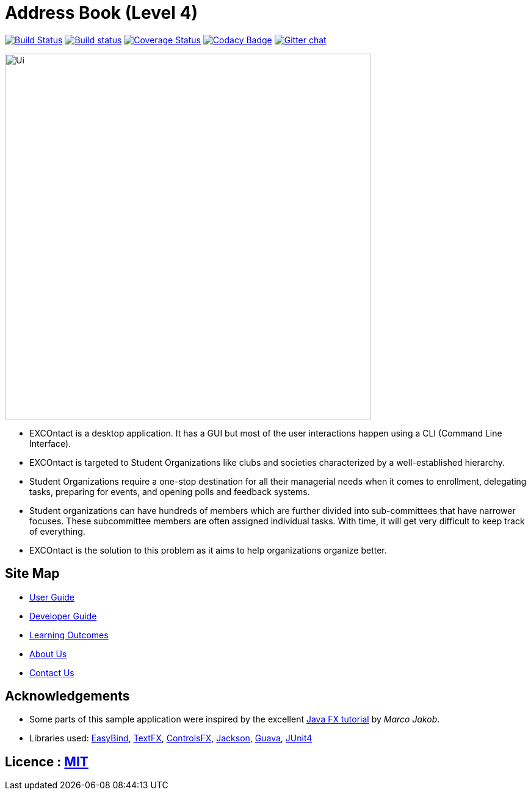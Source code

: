 = Address Book (Level 4)
ifdef::env-github,env-browser[:relfileprefix: docs/]

https://travis-ci.org/CS2103JAN2018-W15-B4/main[image:https://travis-ci.org/CS2103JAN2018-W15-B4/main.svg?branch=master[Build Status]]
https://ci.appveyor.com/project/yash-chowdhary/main/branch/master[image:https://ci.appveyor.com/api/projects/status/py0jsd905ygj58kc/branch/master?svg=true[Build status]]
https://coveralls.io/github/CS2103JAN2018-W15-B4/main?branch=master[image:https://coveralls.io/repos/github/CS2103JAN2018-W15-B4/main/badge.svg?branch=master[Coverage Status]]
https://www.codacy.com/app/damith/addressbook-level4?utm_source=github.com&utm_medium=referral&utm_content=se-edu/addressbook-level4&utm_campaign=Badge_Grade[image:https://api.codacy.com/project/badge/Grade/fc0b7775cf7f4fdeaf08776f3d8e364a[Codacy Badge]]
https://gitter.im/se-edu/Lobby[image:https://badges.gitter.im/se-edu/Lobby.svg[Gitter chat]]

ifdef::env-github[]
image::docs/images/Ui.png[width="600"]
endif::[]

ifndef::env-github[]
image::images/Ui.png[width="600"]
endif::[]

* EXCOntact is a desktop application. It has a GUI but most of the user interactions happen using a CLI (Command Line Interface).
* EXCOntact is targeted to Student Organizations like clubs and societies characterized by a
well-established hierarchy.
* Student Organizations require a one-stop destination for all their managerial needs when it comes to
enrollment, delegating tasks, preparing for events, and opening polls and feedback systems.
* Student organizations can have hundreds of members which are further divided into sub-committees that have
narrower focuses. These subcommittee members are often assigned individual tasks. With time, it will get very difficult to keep
track of everything.
* EXCOntact is the solution to this problem as it aims to help organizations organize better.

== Site Map

* <<UserGuide#, User Guide>>
* <<DeveloperGuide#, Developer Guide>>
* <<LearningOutcomes#, Learning Outcomes>>
* <<AboutUs#, About Us>>
* <<ContactUs#, Contact Us>>

== Acknowledgements

* Some parts of this sample application were inspired by the excellent http://code.makery.ch/library/javafx-8-tutorial/[Java FX tutorial] by
_Marco Jakob_.
* Libraries used: https://github.com/TomasMikula/EasyBind[EasyBind], https://github.com/TestFX/TestFX[TextFX], https://bitbucket.org/controlsfx/controlsfx/[ControlsFX], https://github.com/FasterXML/jackson[Jackson], https://github.com/google/guava[Guava], https://github.com/junit-team/junit4[JUnit4]

== Licence : link:LICENSE[MIT]
